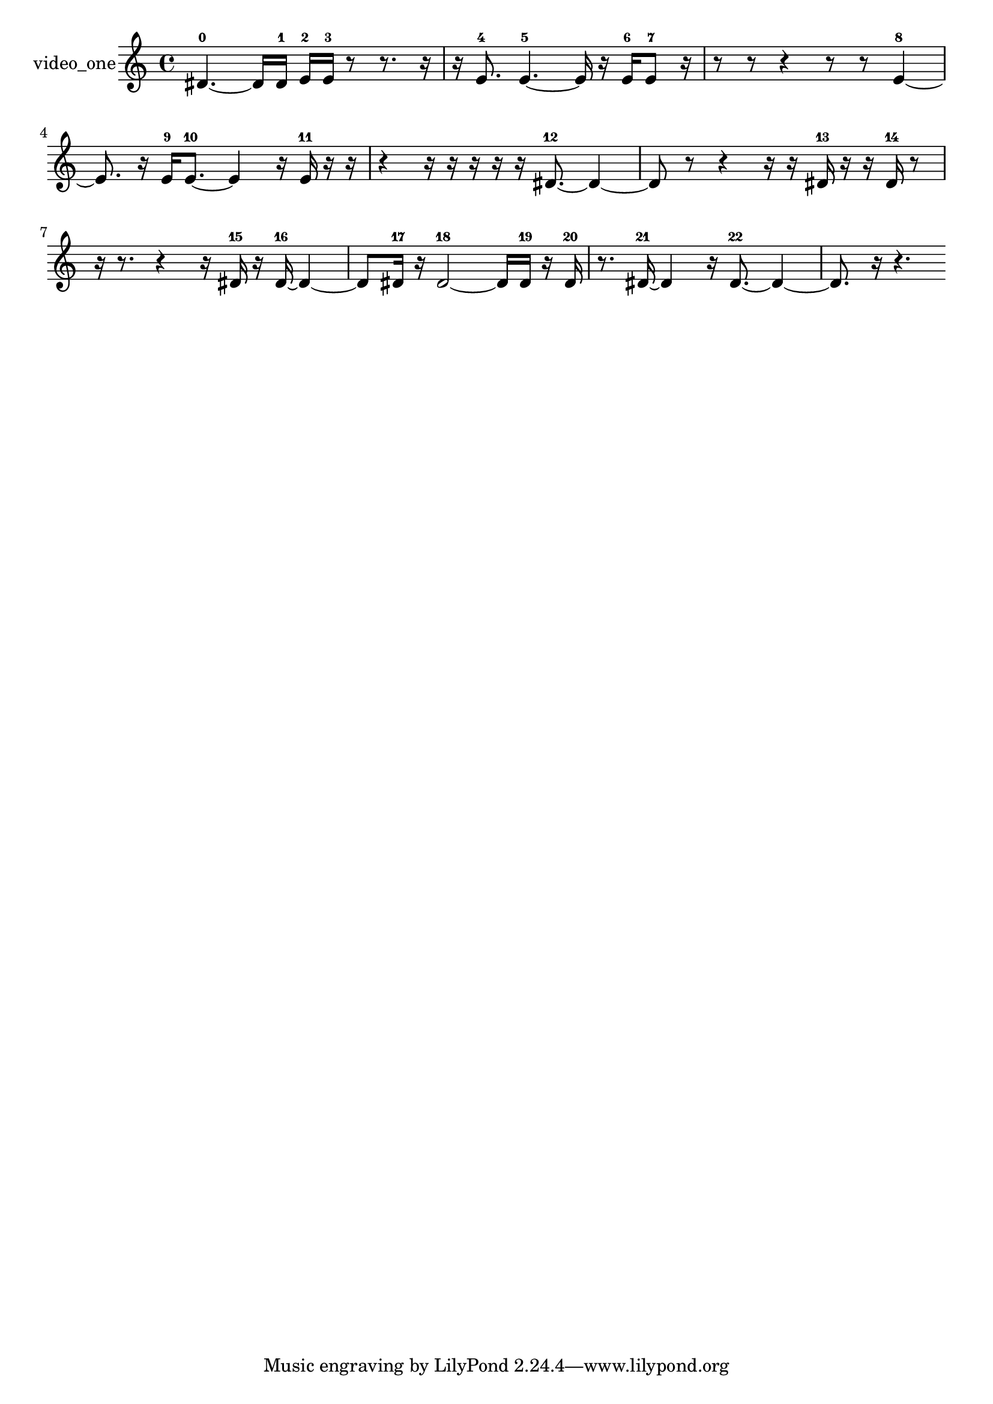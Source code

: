 % [notes] external for Pure Data
% development-version July 14, 2014 
% by Jaime E. Oliver La Rosa
% la.rosa@nyu.edu
% @ the Waverly Labs in NYU MUSIC FAS
% Open this file with Lilypond
% more information is available at lilypond.org
% Released under the GNU General Public License.

% HEADERS

glissandoSkipOn = {
  \override NoteColumn.glissando-skip = ##t
  \hide NoteHead
  \hide Accidental
  \hide Tie
  \override NoteHead.no-ledgers = ##t
}

glissandoSkipOff = {
  \revert NoteColumn.glissando-skip
  \undo \hide NoteHead
  \undo \hide Tie
  \undo \hide Accidental
  \revert NoteHead.no-ledgers
}
video_one_part = {

  \time 4/4

  \clef treble 
  % ________________________________________bar 1 :
  dis'4.~-0 
  dis'16  dis'16-1 
  e'16-2  e'16-3  r8 
  r8.  r16  |
  % ________________________________________bar 2 :
  r16  e'8.-4 
  e'4.~-5 
  e'16  r16 
  e'16-6  e'8-7  r16  |
  % ________________________________________bar 3 :
  r8  r8 
  r4 
  r8  r8 
  e'4~-8  |
  % ________________________________________bar 4 :
  e'8.  r16 
  e'16-9  e'8.~-10 
  e'4 
  r16  e'16-11  r16  r16  |
  % ________________________________________bar 5 :
  r4 
  r16  r16  r16  r16 
  r16  dis'8.~-12 
  dis'4~  |
  % ________________________________________bar 6 :
  dis'8  r8 
  r4 
  r16  r16  dis'16-13  r16 
  r16  dis'16-14  r8  |
  % ________________________________________bar 7 :
  r16  r8. 
  r4 
  r16  dis'16-15  r16  dis'16~-16 
  dis'4~  |
  % ________________________________________bar 8 :
  dis'8  dis'16-17  r16 
  dis'2~-18 
  dis'16  dis'16-19  r16  dis'16-20  |
  % ________________________________________bar 9 :
  r8.  dis'16~-21 
  dis'4 
  r16  dis'8.~-22 
  dis'4~  |
  % ________________________________________bar 10 :
  dis'8.  r16 
  r4. 
}

\score {
  \new Staff \with { instrumentName = "video_one" } {
    \new Voice {
      \video_one_part
    }
  }
  \layout {
    \mergeDifferentlyHeadedOn
    \mergeDifferentlyDottedOn
    \set harmonicDots = ##t
    \override Glissando.thickness = #4
    \set Staff.pedalSustainStyle = #'mixed
    \override TextSpanner.bound-padding = #1.0
    \override TextSpanner.bound-details.right.padding = #1.3
    \override TextSpanner.bound-details.right.stencil-align-dir-y = #CENTER
    \override TextSpanner.bound-details.left.stencil-align-dir-y = #CENTER
    \override TextSpanner.bound-details.right-broken.text = ##f
    \override TextSpanner.bound-details.left-broken.text = ##f
    \override Glissando.minimum-length = #4
    \override Glissando.springs-and-rods = #ly:spanner::set-spacing-rods
    \override Glissando.breakable = ##t
    \override Glissando.after-line-breaking = ##t
    \set baseMoment = #(ly:make-moment 1/8)
    \set beatStructure = 2,2,2,2
    #(set-default-paper-size "a4")
  }
  \midi { }
}

\version "2.19.49"
% notes Pd External version testing 
